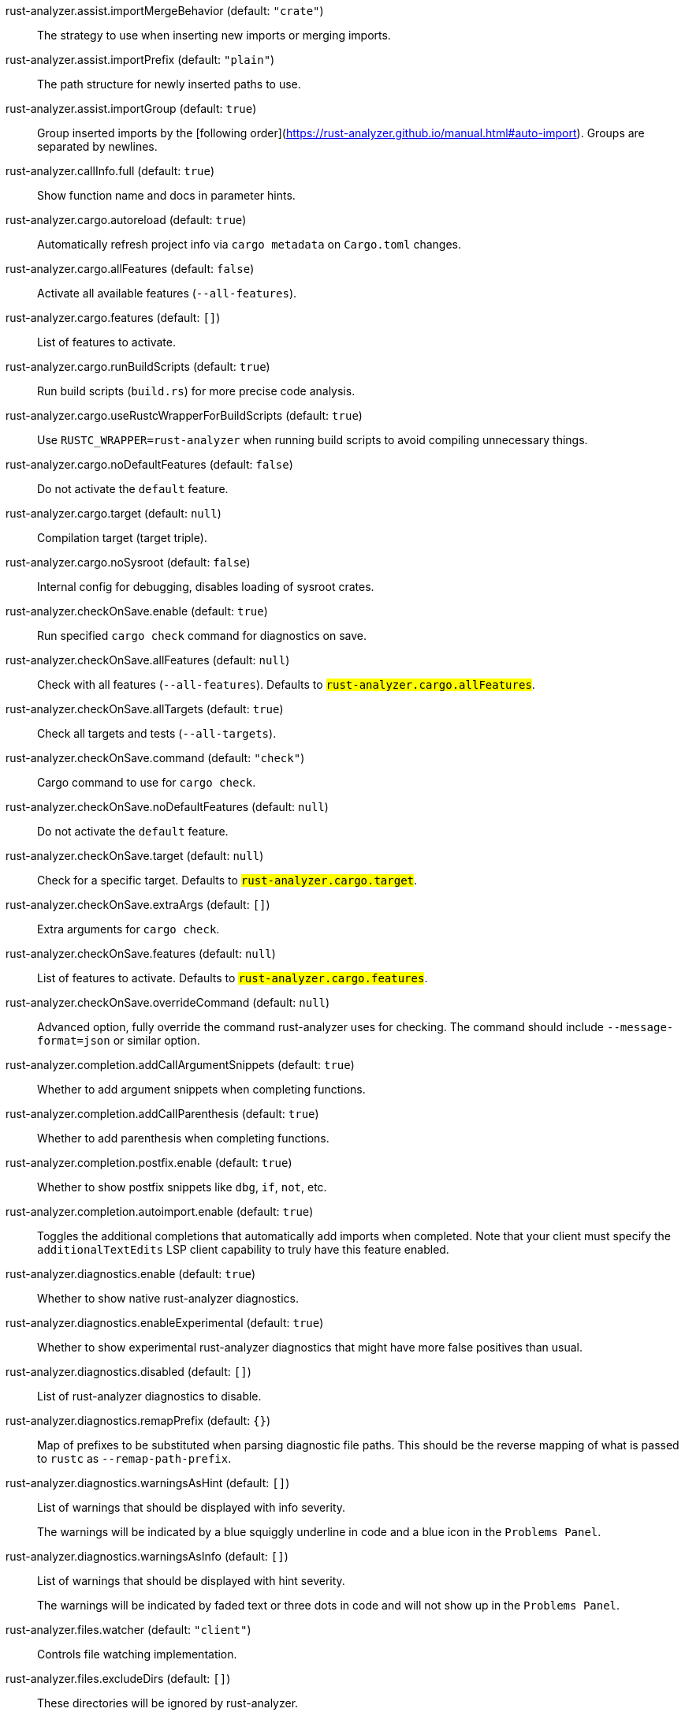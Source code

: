 [[rust-analyzer.assist.importMergeBehavior]]rust-analyzer.assist.importMergeBehavior (default: `"crate"`)::
+
--
The strategy to use when inserting new imports or merging imports.
--
[[rust-analyzer.assist.importPrefix]]rust-analyzer.assist.importPrefix (default: `"plain"`)::
+
--
The path structure for newly inserted paths to use.
--
[[rust-analyzer.assist.importGroup]]rust-analyzer.assist.importGroup (default: `true`)::
+
--
Group inserted imports by the [following order](https://rust-analyzer.github.io/manual.html#auto-import). Groups are separated by newlines.
--
[[rust-analyzer.callInfo.full]]rust-analyzer.callInfo.full (default: `true`)::
+
--
Show function name and docs in parameter hints.
--
[[rust-analyzer.cargo.autoreload]]rust-analyzer.cargo.autoreload (default: `true`)::
+
--
Automatically refresh project info via `cargo metadata` on
`Cargo.toml` changes.
--
[[rust-analyzer.cargo.allFeatures]]rust-analyzer.cargo.allFeatures (default: `false`)::
+
--
Activate all available features (`--all-features`).
--
[[rust-analyzer.cargo.features]]rust-analyzer.cargo.features (default: `[]`)::
+
--
List of features to activate.
--
[[rust-analyzer.cargo.runBuildScripts]]rust-analyzer.cargo.runBuildScripts (default: `true`)::
+
--
Run build scripts (`build.rs`) for more precise code analysis.
--
[[rust-analyzer.cargo.useRustcWrapperForBuildScripts]]rust-analyzer.cargo.useRustcWrapperForBuildScripts (default: `true`)::
+
--
Use `RUSTC_WRAPPER=rust-analyzer` when running build scripts to
avoid compiling unnecessary things.
--
[[rust-analyzer.cargo.noDefaultFeatures]]rust-analyzer.cargo.noDefaultFeatures (default: `false`)::
+
--
Do not activate the `default` feature.
--
[[rust-analyzer.cargo.target]]rust-analyzer.cargo.target (default: `null`)::
+
--
Compilation target (target triple).
--
[[rust-analyzer.cargo.noSysroot]]rust-analyzer.cargo.noSysroot (default: `false`)::
+
--
Internal config for debugging, disables loading of sysroot crates.
--
[[rust-analyzer.checkOnSave.enable]]rust-analyzer.checkOnSave.enable (default: `true`)::
+
--
Run specified `cargo check` command for diagnostics on save.
--
[[rust-analyzer.checkOnSave.allFeatures]]rust-analyzer.checkOnSave.allFeatures (default: `null`)::
+
--
Check with all features (`--all-features`).
Defaults to `#rust-analyzer.cargo.allFeatures#`.
--
[[rust-analyzer.checkOnSave.allTargets]]rust-analyzer.checkOnSave.allTargets (default: `true`)::
+
--
Check all targets and tests (`--all-targets`).
--
[[rust-analyzer.checkOnSave.command]]rust-analyzer.checkOnSave.command (default: `"check"`)::
+
--
Cargo command to use for `cargo check`.
--
[[rust-analyzer.checkOnSave.noDefaultFeatures]]rust-analyzer.checkOnSave.noDefaultFeatures (default: `null`)::
+
--
Do not activate the `default` feature.
--
[[rust-analyzer.checkOnSave.target]]rust-analyzer.checkOnSave.target (default: `null`)::
+
--
Check for a specific target. Defaults to
`#rust-analyzer.cargo.target#`.
--
[[rust-analyzer.checkOnSave.extraArgs]]rust-analyzer.checkOnSave.extraArgs (default: `[]`)::
+
--
Extra arguments for `cargo check`.
--
[[rust-analyzer.checkOnSave.features]]rust-analyzer.checkOnSave.features (default: `null`)::
+
--
List of features to activate. Defaults to
`#rust-analyzer.cargo.features#`.
--
[[rust-analyzer.checkOnSave.overrideCommand]]rust-analyzer.checkOnSave.overrideCommand (default: `null`)::
+
--
Advanced option, fully override the command rust-analyzer uses for
checking. The command should include `--message-format=json` or
similar option.
--
[[rust-analyzer.completion.addCallArgumentSnippets]]rust-analyzer.completion.addCallArgumentSnippets (default: `true`)::
+
--
Whether to add argument snippets when completing functions.
--
[[rust-analyzer.completion.addCallParenthesis]]rust-analyzer.completion.addCallParenthesis (default: `true`)::
+
--
Whether to add parenthesis when completing functions.
--
[[rust-analyzer.completion.postfix.enable]]rust-analyzer.completion.postfix.enable (default: `true`)::
+
--
Whether to show postfix snippets like `dbg`, `if`, `not`, etc.
--
[[rust-analyzer.completion.autoimport.enable]]rust-analyzer.completion.autoimport.enable (default: `true`)::
+
--
Toggles the additional completions that automatically add imports when completed.
Note that your client must specify the `additionalTextEdits` LSP client capability to truly have this feature enabled.
--
[[rust-analyzer.diagnostics.enable]]rust-analyzer.diagnostics.enable (default: `true`)::
+
--
Whether to show native rust-analyzer diagnostics.
--
[[rust-analyzer.diagnostics.enableExperimental]]rust-analyzer.diagnostics.enableExperimental (default: `true`)::
+
--
Whether to show experimental rust-analyzer diagnostics that might
have more false positives than usual.
--
[[rust-analyzer.diagnostics.disabled]]rust-analyzer.diagnostics.disabled (default: `[]`)::
+
--
List of rust-analyzer diagnostics to disable.
--
[[rust-analyzer.diagnostics.remapPrefix]]rust-analyzer.diagnostics.remapPrefix (default: `{}`)::
+
--
Map of prefixes to be substituted when parsing diagnostic file paths.
This should be the reverse mapping of what is passed to `rustc` as `--remap-path-prefix`.
--
[[rust-analyzer.diagnostics.warningsAsHint]]rust-analyzer.diagnostics.warningsAsHint (default: `[]`)::
+
--
List of warnings that should be displayed with info severity.

The warnings will be indicated by a blue squiggly underline in code
and a blue icon in the `Problems Panel`.
--
[[rust-analyzer.diagnostics.warningsAsInfo]]rust-analyzer.diagnostics.warningsAsInfo (default: `[]`)::
+
--
List of warnings that should be displayed with hint severity.

The warnings will be indicated by faded text or three dots in code
and will not show up in the `Problems Panel`.
--
[[rust-analyzer.files.watcher]]rust-analyzer.files.watcher (default: `"client"`)::
+
--
Controls file watching implementation.
--
[[rust-analyzer.files.excludeDirs]]rust-analyzer.files.excludeDirs (default: `[]`)::
+
--
These directories will be ignored by rust-analyzer.
--
[[rust-analyzer.hoverActions.debug]]rust-analyzer.hoverActions.debug (default: `true`)::
+
--
Whether to show `Debug` action. Only applies when
`#rust-analyzer.hoverActions.enable#` is set.
--
[[rust-analyzer.hoverActions.enable]]rust-analyzer.hoverActions.enable (default: `true`)::
+
--
Whether to show HoverActions in Rust files.
--
[[rust-analyzer.hoverActions.gotoTypeDef]]rust-analyzer.hoverActions.gotoTypeDef (default: `true`)::
+
--
Whether to show `Go to Type Definition` action. Only applies when
`#rust-analyzer.hoverActions.enable#` is set.
--
[[rust-analyzer.hoverActions.implementations]]rust-analyzer.hoverActions.implementations (default: `true`)::
+
--
Whether to show `Implementations` action. Only applies when
`#rust-analyzer.hoverActions.enable#` is set.
--
[[rust-analyzer.hoverActions.run]]rust-analyzer.hoverActions.run (default: `true`)::
+
--
Whether to show `Run` action. Only applies when
`#rust-analyzer.hoverActions.enable#` is set.
--
[[rust-analyzer.hoverActions.linksInHover]]rust-analyzer.hoverActions.linksInHover (default: `true`)::
+
--
Use markdown syntax for links in hover.
--
[[rust-analyzer.inlayHints.chainingHints]]rust-analyzer.inlayHints.chainingHints (default: `true`)::
+
--
Whether to show inlay type hints for method chains.
--
[[rust-analyzer.inlayHints.maxLength]]rust-analyzer.inlayHints.maxLength (default: `25`)::
+
--
Maximum length for inlay hints. Set to null to have an unlimited length.
--
[[rust-analyzer.inlayHints.parameterHints]]rust-analyzer.inlayHints.parameterHints (default: `true`)::
+
--
Whether to show function parameter name inlay hints at the call
site.
--
[[rust-analyzer.inlayHints.typeHints]]rust-analyzer.inlayHints.typeHints (default: `true`)::
+
--
Whether to show inlay type hints for variables.
--
[[rust-analyzer.lens.debug]]rust-analyzer.lens.debug (default: `true`)::
+
--
Whether to show `Debug` lens. Only applies when
`#rust-analyzer.lens.enable#` is set.
--
[[rust-analyzer.lens.enable]]rust-analyzer.lens.enable (default: `true`)::
+
--
Whether to show CodeLens in Rust files.
--
[[rust-analyzer.lens.implementations]]rust-analyzer.lens.implementations (default: `true`)::
+
--
Whether to show `Implementations` lens. Only applies when
`#rust-analyzer.lens.enable#` is set.
--
[[rust-analyzer.lens.run]]rust-analyzer.lens.run (default: `true`)::
+
--
Whether to show `Run` lens. Only applies when
`#rust-analyzer.lens.enable#` is set.
--
[[rust-analyzer.lens.methodReferences]]rust-analyzer.lens.methodReferences (default: `false`)::
+
--
Whether to show `Method References` lens. Only applies when
`#rust-analyzer.lens.enable#` is set.
--
[[rust-analyzer.lens.references]]rust-analyzer.lens.references (default: `false`)::
+
--
Whether to show `References` lens. Only applies when
`#rust-analyzer.lens.enable#` is set.
--
[[rust-analyzer.linkedProjects]]rust-analyzer.linkedProjects (default: `[]`)::
+
--
Disable project auto-discovery in favor of explicitly specified set
of projects.

Elements must be paths pointing to `Cargo.toml`,
`rust-project.json`, or JSON objects in `rust-project.json` format.
--
[[rust-analyzer.lruCapacity]]rust-analyzer.lruCapacity (default: `null`)::
+
--
Number of syntax trees rust-analyzer keeps in memory. Defaults to 128.
--
[[rust-analyzer.notifications.cargoTomlNotFound]]rust-analyzer.notifications.cargoTomlNotFound (default: `true`)::
+
--
Whether to show `can't find Cargo.toml` error message.
--
[[rust-analyzer.procMacro.enable]]rust-analyzer.procMacro.enable (default: `true`)::
+
--
Enable support for procedural macros, implies `#rust-analyzer.cargo.runBuildScripts#`.
--
[[rust-analyzer.procMacro.server]]rust-analyzer.procMacro.server (default: `null`)::
+
--
Internal config, path to proc-macro server executable (typically,
this is rust-analyzer itself, but we override this in tests).
--
[[rust-analyzer.runnables.overrideCargo]]rust-analyzer.runnables.overrideCargo (default: `null`)::
+
--
Command to be executed instead of 'cargo' for runnables.
--
[[rust-analyzer.runnables.cargoExtraArgs]]rust-analyzer.runnables.cargoExtraArgs (default: `[]`)::
+
--
Additional arguments to be passed to cargo for runnables such as
tests or binaries. For example, it may be `--release`.
--
[[rust-analyzer.rustcSource]]rust-analyzer.rustcSource (default: `null`)::
+
--
Path to the Cargo.toml of the rust compiler workspace, for usage in rustc_private
projects, or "discover" to try to automatically find it.

Any project which uses rust-analyzer with the rustcPrivate
crates must set `[package.metadata.rust-analyzer] rustc_private=true` to use it.

This option is not reloaded automatically; you must restart rust-analyzer for it to take effect.
--
[[rust-analyzer.rustfmt.extraArgs]]rust-analyzer.rustfmt.extraArgs (default: `[]`)::
+
--
Additional arguments to `rustfmt`.
--
[[rust-analyzer.rustfmt.overrideCommand]]rust-analyzer.rustfmt.overrideCommand (default: `null`)::
+
--
Advanced option, fully override the command rust-analyzer uses for
formatting.
--
[[rust-analyzer.semanticStringTokens]]rust-analyzer.semanticStringTokens (default: `true`)::
+
--
Use semantic tokens for strings.

In some editors (e.g. vscode) semantic tokens override other highlighting grammars.
By disabling semantic tokens for strings, other grammars can be used to highlight
their contents.
--
